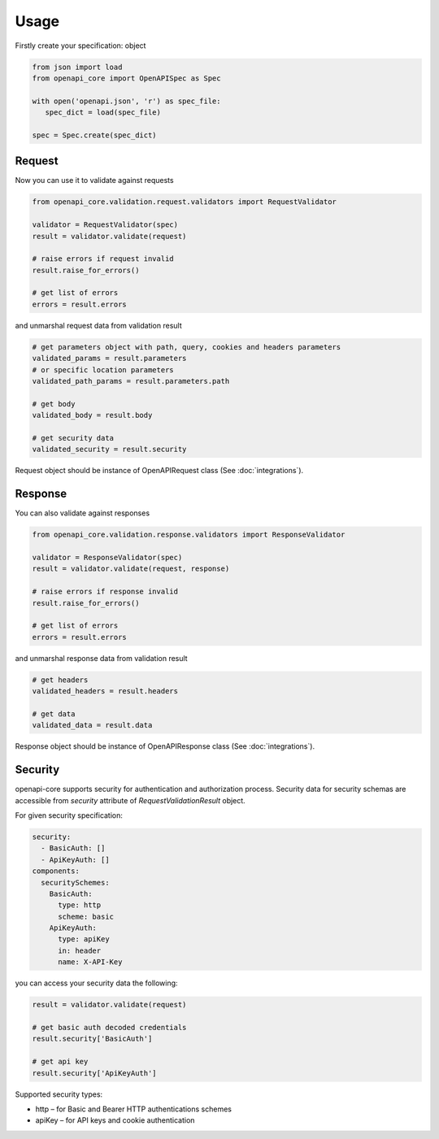 Usage
=====

Firstly create your specification: object

.. code-block:: python

   from json import load
   from openapi_core import OpenAPISpec as Spec

   with open('openapi.json', 'r') as spec_file:
      spec_dict = load(spec_file)

   spec = Spec.create(spec_dict)


Request
-------

Now you can use it to validate against requests

.. code-block:: python

   from openapi_core.validation.request.validators import RequestValidator

   validator = RequestValidator(spec)
   result = validator.validate(request)

   # raise errors if request invalid
   result.raise_for_errors()

   # get list of errors
   errors = result.errors

and unmarshal request data from validation result

.. code-block:: python

   # get parameters object with path, query, cookies and headers parameters
   validated_params = result.parameters
   # or specific location parameters
   validated_path_params = result.parameters.path

   # get body
   validated_body = result.body

   # get security data
   validated_security = result.security

Request object should be instance of OpenAPIRequest class (See :doc:`integrations`).

Response
--------

You can also validate against responses

.. code-block:: python

   from openapi_core.validation.response.validators import ResponseValidator

   validator = ResponseValidator(spec)
   result = validator.validate(request, response)

   # raise errors if response invalid
   result.raise_for_errors()

   # get list of errors
   errors = result.errors

and unmarshal response data from validation result

.. code-block:: python

   # get headers
   validated_headers = result.headers

   # get data
   validated_data = result.data

Response object should be instance of OpenAPIResponse class (See :doc:`integrations`).

Security
--------

openapi-core supports security for authentication and authorization process. Security data for security schemas are accessible from `security` attribute of `RequestValidationResult` object.

For given security specification:

.. code-block:: yaml

   security:
     - BasicAuth: []
     - ApiKeyAuth: []
   components:
     securitySchemes:
       BasicAuth:
         type: http
         scheme: basic
       ApiKeyAuth:
         type: apiKey
         in: header
         name: X-API-Key

you can access your security data the following:

.. code-block:: python

   result = validator.validate(request)

   # get basic auth decoded credentials
   result.security['BasicAuth']

   # get api key
   result.security['ApiKeyAuth']

Supported security types:

* http – for Basic and Bearer HTTP authentications schemes
* apiKey – for API keys and cookie authentication

